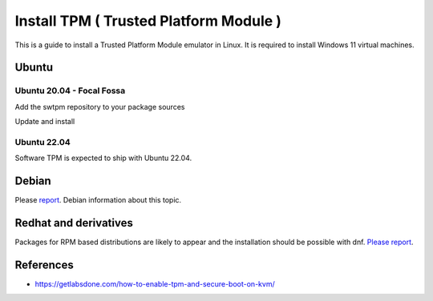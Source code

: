 Install TPM ( Trusted Platform Module )
=======================================

This is a guide to install a Trusted Platform Module emulator in Linux.
It is required to install Windows 11 virtual machines.

Ubuntu
------

Ubuntu 20.04 - Focal Fossa
~~~~~~~~~~~~~~~~~~~~~~~~~~

Add the swtpm repository to your package sources

.. prompt:: bash $

    echo "deb [trusted=yes] http://ppa.launchpad.net/stefanberger/swtpm-focal/ubuntu focal main" | sudo tee -a /etc/apt/sources.list

Update and install

.. prompt:: bash $
    sudo apt update
    sudo apt install swtpm-tools

Ubuntu 22.04
~~~~~~~~~~~~

Software TPM is expected to ship with Ubuntu 22.04.

.. prompt:: bash $
    sudo apt update
    sudo apt install swtpm-tools

Debian
------

Please `report <https://ravada.upc.edu/#help>`_. Debian information about this topic.

Redhat and derivatives
----------------------

Packages for RPM based distributions are likely to appear and
the installation should be possible with dnf.
`Please report <https://ravada.upc.edu/#help>`_.

References
----------

* https://getlabsdone.com/how-to-enable-tpm-and-secure-boot-on-kvm/
